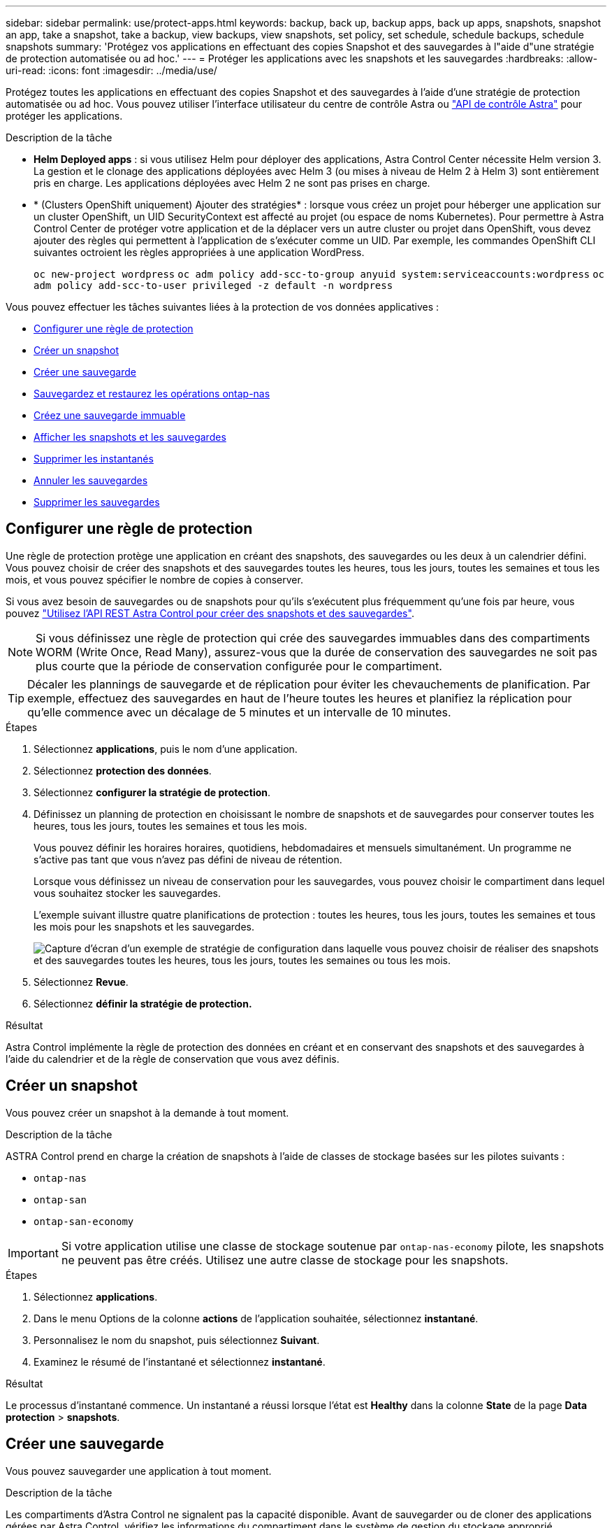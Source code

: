 ---
sidebar: sidebar 
permalink: use/protect-apps.html 
keywords: backup, back up, backup apps, back up apps, snapshots, snapshot an app, take a snapshot, take a backup, view backups, view snapshots, set policy, set schedule, schedule backups, schedule snapshots 
summary: 'Protégez vos applications en effectuant des copies Snapshot et des sauvegardes à l"aide d"une stratégie de protection automatisée ou ad hoc.' 
---
= Protéger les applications avec les snapshots et les sauvegardes
:hardbreaks:
:allow-uri-read: 
:icons: font
:imagesdir: ../media/use/


[role="lead"]
Protégez toutes les applications en effectuant des copies Snapshot et des sauvegardes à l'aide d'une stratégie de protection automatisée ou ad hoc. Vous pouvez utiliser l'interface utilisateur du centre de contrôle Astra ou https://docs.netapp.com/us-en/astra-automation["API de contrôle Astra"^] pour protéger les applications.

.Description de la tâche
* *Helm Deployed apps* : si vous utilisez Helm pour déployer des applications, Astra Control Center nécessite Helm version 3. La gestion et le clonage des applications déployées avec Helm 3 (ou mises à niveau de Helm 2 à Helm 3) sont entièrement pris en charge. Les applications déployées avec Helm 2 ne sont pas prises en charge.
* * (Clusters OpenShift uniquement) Ajouter des stratégies* : lorsque vous créez un projet pour héberger une application sur un cluster OpenShift, un UID SecurityContext est affecté au projet (ou espace de noms Kubernetes). Pour permettre à Astra Control Center de protéger votre application et de la déplacer vers un autre cluster ou projet dans OpenShift, vous devez ajouter des règles qui permettent à l'application de s'exécuter comme un UID. Par exemple, les commandes OpenShift CLI suivantes octroient les règles appropriées à une application WordPress.
+
`oc new-project wordpress`
`oc adm policy add-scc-to-group anyuid system:serviceaccounts:wordpress`
`oc adm policy add-scc-to-user privileged -z default -n wordpress`



Vous pouvez effectuer les tâches suivantes liées à la protection de vos données applicatives :

* <<Configurer une règle de protection>>
* <<Créer un snapshot>>
* <<Créer une sauvegarde>>
* <<Sauvegardez et restaurez les opérations ontap-nas>>
* <<Créez une sauvegarde immuable>>
* <<Afficher les snapshots et les sauvegardes>>
* <<Supprimer les instantanés>>
* <<Annuler les sauvegardes>>
* <<Supprimer les sauvegardes>>




== Configurer une règle de protection

Une règle de protection protège une application en créant des snapshots, des sauvegardes ou les deux à un calendrier défini. Vous pouvez choisir de créer des snapshots et des sauvegardes toutes les heures, tous les jours, toutes les semaines et tous les mois, et vous pouvez spécifier le nombre de copies à conserver.

Si vous avez besoin de sauvegardes ou de snapshots pour qu'ils s'exécutent plus fréquemment qu'une fois par heure, vous pouvez https://docs.netapp.com/us-en/astra-automation/workflows/workflows_before.html["Utilisez l'API REST Astra Control pour créer des snapshots et des sauvegardes"^].


NOTE: Si vous définissez une règle de protection qui crée des sauvegardes immuables dans des compartiments WORM (Write Once, Read Many), assurez-vous que la durée de conservation des sauvegardes ne soit pas plus courte que la période de conservation configurée pour le compartiment.


TIP: Décaler les plannings de sauvegarde et de réplication pour éviter les chevauchements de planification. Par exemple, effectuez des sauvegardes en haut de l'heure toutes les heures et planifiez la réplication pour qu'elle commence avec un décalage de 5 minutes et un intervalle de 10 minutes.

.Étapes
. Sélectionnez *applications*, puis le nom d'une application.
. Sélectionnez *protection des données*.
. Sélectionnez *configurer la stratégie de protection*.
. Définissez un planning de protection en choisissant le nombre de snapshots et de sauvegardes pour conserver toutes les heures, tous les jours, toutes les semaines et tous les mois.
+
Vous pouvez définir les horaires horaires, quotidiens, hebdomadaires et mensuels simultanément. Un programme ne s'active pas tant que vous n'avez pas défini de niveau de rétention.

+
Lorsque vous définissez un niveau de conservation pour les sauvegardes, vous pouvez choisir le compartiment dans lequel vous souhaitez stocker les sauvegardes.

+
L'exemple suivant illustre quatre planifications de protection : toutes les heures, tous les jours, toutes les semaines et tous les mois pour les snapshots et les sauvegardes.

+
image:screenshot-config-protection-policy.png["Capture d'écran d'un exemple de stratégie de configuration dans laquelle vous pouvez choisir de réaliser des snapshots et des sauvegardes toutes les heures, tous les jours, toutes les semaines ou tous les mois."]

. Sélectionnez *Revue*.
. Sélectionnez *définir la stratégie de protection.*


.Résultat
Astra Control implémente la règle de protection des données en créant et en conservant des snapshots et des sauvegardes à l'aide du calendrier et de la règle de conservation que vous avez définis.



== Créer un snapshot

Vous pouvez créer un snapshot à la demande à tout moment.

.Description de la tâche
ASTRA Control prend en charge la création de snapshots à l'aide de classes de stockage basées sur les pilotes suivants :

* `ontap-nas`
* `ontap-san`
* `ontap-san-economy`



IMPORTANT: Si votre application utilise une classe de stockage soutenue par `ontap-nas-economy` pilote, les snapshots ne peuvent pas être créés. Utilisez une autre classe de stockage pour les snapshots.

.Étapes
. Sélectionnez *applications*.
. Dans le menu Options de la colonne *actions* de l'application souhaitée, sélectionnez *instantané*.
. Personnalisez le nom du snapshot, puis sélectionnez *Suivant*.
. Examinez le résumé de l'instantané et sélectionnez *instantané*.


.Résultat
Le processus d'instantané commence. Un instantané a réussi lorsque l'état est *Healthy* dans la colonne *State* de la page *Data protection* > *snapshots*.



== Créer une sauvegarde

Vous pouvez sauvegarder une application à tout moment.

.Description de la tâche
Les compartiments d'Astra Control ne signalent pas la capacité disponible. Avant de sauvegarder ou de cloner des applications gérées par Astra Control, vérifiez les informations du compartiment dans le système de gestion du stockage approprié.

Si votre application utilise une classe de stockage soutenue par `ontap-nas-economy` pilote, vous devez <<Sauvegardez et restaurez les opérations ontap-nas,activer la sauvegarde et la restauration>> fonctionnalité. Assurez-vous d'avoir défini un `backendType` dans votre https://docs.netapp.com/us-en/trident/trident-reference/objects.html#kubernetes-storageclass-objects["Objet de stockage Kubernetes"^] avec une valeur de `ontap-nas-economy` avant d'effectuer toute opération de protection.

[NOTE]
====
ASTRA Control prend en charge la création de sauvegardes à l'aide de classes de stockage basées sur les pilotes suivants :

* `ontap-nas`
* `ontap-nas-economy`
* `ontap-san`
* `ontap-san-economy`


====
.Étapes
. Sélectionnez *applications*.
. Dans le menu Options de la colonne *actions* de l'application souhaitée, sélectionnez *Sauvegarder*.
. Personnaliser le nom de la sauvegarde.
. Choisissez de sauvegarder l'application à partir d'un snapshot existant. Si vous sélectionnez cette option, vous pouvez choisir parmi une liste de snapshots existants.
. Choisir un compartiment de destination pour la sauvegarde dans la liste des compartiments de stockage.
. Sélectionnez *Suivant*.
. Passez en revue le résumé des sauvegardes et sélectionnez *Sauvegarder*.


.Résultat
Astra Control crée une sauvegarde de l'application.

[NOTE]
====
* Si votre réseau est en panne ou anormalement lent, une opération de sauvegarde risque d'être terminée. Ceci entraîne l'échec de la sauvegarde.
* Si vous devez annuler une sauvegarde en cours d'exécution, suivez les instructions de la section <<Annuler les sauvegardes>>. Pour supprimer la sauvegarde, attendez qu'elle soit terminée, puis suivez les instructions de la section <<Supprimer les sauvegardes>>.
* Après une opération de protection des données (clonage, sauvegarde, restauration) et après le redimensionnement du volume persistant, il y a vingt minutes de retard avant que la nouvelle taille du volume ne s'affiche dans l'interface utilisateur. La protection des données fonctionne avec succès en quelques minutes et vous pouvez utiliser le logiciel de gestion pour le système back-end pour confirmer la modification de la taille du volume.


====


== Sauvegardez et restaurez les opérations ontap-nas

ASTRA Control Provisioner offre des fonctionnalités de sauvegarde et de restauration qui peuvent être activées pour les systèmes back-end qui utilisent le `ontap-nas-economy` classe de stockage.

.Avant de commencer
* Vous avez link:../use/enable-acp.html["Mécanisme de provisionnement Astra Control activé"].
* Vous avez défini une application dans Astra Control. Cette application aura une fonctionnalité de protection limitée jusqu'à ce que vous ayez terminé cette procédure.
* Vous avez `ontap-nas-economy` sélectionné comme classe de stockage par défaut pour votre système back-end de stockage.


.Développez pour les étapes de configuration
[%collapsible]
====
. Effectuez les opérations suivantes sur le back-end de stockage ONTAP :
+
.. Trouver le SVM qui héberge `ontap-nas-economy`volumes de l'application basés sur.
.. Connectez-vous à un terminal connecté à ONTAP où les volumes sont créés.
.. Masquer le répertoire Snapshot pour le SVM :
+

NOTE: Cette modification concerne l'ensemble du SVM. Le répertoire caché continuera d'être accessible.

+
[source, console]
----
nfs modify -vserver <svm name> -v3-hide-snapshot enabled
----
+

IMPORTANT: Vérifiez que le répertoire de snapshot sur le back-end de stockage ONTAP est masqué. Si ce répertoire n'est pas masqué, l'accès à votre application risque d'être perdu, en particulier s'il utilise NFSv3.



. Effectuez les opérations suivantes dans Astra Trident :
+
.. Activez le répertoire de snapshot pour chaque PV qui est `ontap-nas-economy` basé et associé à l'application :
+
[source, console]
----
tridentctl update volume <pv name> --snapshot-dir=true --pool-level=true -n trident
----
.. Vérifiez que le répertoire de snapshot a été activé pour chaque PV associé :
+
[source, console]
----
tridentctl get volume <pv name> -n trident -o yaml | grep snapshotDir
----
+
Réponse :

+
[listing]
----
snapshotDirectory: "true"
----


. Dans Astra Control, actualisez l'application après avoir activé tous les répertoires de snapshots associés afin qu'Astra Control reconnaisse la valeur modifiée.


.Résultat
L'application est prête à effectuer des sauvegardes et des restaurations à l'aide d'Astra Control. Chaque demande de volume persistant est également disponible pour être utilisée par d'autres applications à des fins de sauvegarde et de restauration.

====


== Créez une sauvegarde immuable

Une sauvegarde immuable ne peut pas être modifiée, supprimée ou écrasée tant que la stratégie de conservation sur le compartiment qui stocke la sauvegarde l'interdit. Vous pouvez créer des sauvegardes immuables en sauvegardant les applications dans des compartiments dont une stratégie de conservation est configurée. Reportez-vous à la section link:../concepts/data-protection.html#immutable-backups["Protection des données"^] pour obtenir des informations importantes sur l'utilisation de sauvegardes immuables.

.Avant de commencer
Vous devez configurer le compartiment de destination avec une règle de conservation. Cette procédure varie en fonction du fournisseur de stockage que vous utilisez. Pour plus d'informations, reportez-vous à la documentation du fournisseur de stockage :

* *Amazon Web Services* : https://docs.aws.amazon.com/AmazonS3/latest/userguide/object-lock-console.html["Activez le verrouillage objet S3 lors de la création du compartiment et définissez un mode de conservation par défaut de « gouvernance » avec une période de conservation par défaut"^].
* *NetApp StorageGRID* : https://docs.netapp.com/us-en/storagegrid-117/tenant/creating-s3-bucket.html["Activez le verrouillage objet S3 lors de la création du compartiment et définissez un mode de conservation par défaut de « conformité » avec une période de conservation par défaut"^].



NOTE: Les compartiments d'Astra Control ne signalent pas la capacité disponible. Avant de sauvegarder ou de cloner des applications gérées par Astra Control, vérifiez les informations du compartiment dans le système de gestion du stockage approprié.


IMPORTANT: Si votre application utilise une classe de stockage soutenue par `ontap-nas-economy` vérifiez que vous avez défini un `backendType` dans votre https://docs.netapp.com/us-en/trident/trident-reference/objects.html#kubernetes-storageclass-objects["Objet de stockage Kubernetes"^] avec une valeur de `ontap-nas-economy` avant d'effectuer toute opération de protection.

.Étapes
. Sélectionnez *applications*.
. Dans le menu Options de la colonne *actions* de l'application souhaitée, sélectionnez *Sauvegarder*.
. Personnaliser le nom de la sauvegarde.
. Choisissez de sauvegarder l'application à partir d'un snapshot existant. Si vous sélectionnez cette option, vous pouvez choisir parmi une liste de snapshots existants.
. Choisir un compartiment de destination pour la sauvegarde dans la liste des compartiments de stockage. Un compartiment WORM (Write Once Read Many) est indiqué par l'état « LOCKED » (verrouillé) à côté du nom du compartiment.
+

NOTE: Si le type de godet n'est pas pris en charge, cela est indiqué lorsque vous survolez ou sélectionnez le godet.

. Sélectionnez *Suivant*.
. Passez en revue le résumé des sauvegardes et sélectionnez *Sauvegarder*.


.Résultat
ASTRA Control crée une sauvegarde immuable de l'application.

[NOTE]
====
* Si votre réseau est en panne ou anormalement lent, une opération de sauvegarde risque d'être terminée. Ceci entraîne l'échec de la sauvegarde.
* Si vous essayez de créer deux sauvegardes immuables d'une même application dans le même compartiment en même temps, Astra Control empêche le démarrage de la deuxième sauvegarde. Attendez que la première sauvegarde soit terminée avant de commencer une autre sauvegarde.
* Vous ne pouvez pas annuler une sauvegarde immuable en cours d'exécution.
* Après une opération de protection des données (clonage, sauvegarde, restauration) et après le redimensionnement du volume persistant, il y a vingt minutes de retard avant que la nouvelle taille du volume ne s'affiche dans l'interface utilisateur. La protection des données fonctionne avec succès en quelques minutes et vous pouvez utiliser le logiciel de gestion pour le système back-end pour confirmer la modification de la taille du volume.


====


== Afficher les snapshots et les sauvegardes

Vous pouvez afficher les instantanés et les sauvegardes d'une application à partir de l'onglet protection des données.


NOTE: Une sauvegarde immuable est indiquée avec l'état « verrouillé » à côté du compartiment qu'elle utilise.

.Étapes
. Sélectionnez *applications*, puis le nom d'une application.
. Sélectionnez *protection des données*.
+
Les snapshots s'affichent par défaut.

. Sélectionnez *backups* pour afficher la liste des sauvegardes.




== Supprimer les instantanés

Supprimez les snapshots programmés ou à la demande dont vous n'avez plus besoin.


NOTE: Vous ne pouvez pas supprimer un snapshot en cours de réplication.

.Étapes
. Sélectionnez *applications*, puis le nom d'une application gérée.
. Sélectionnez *protection des données*.
. Dans le menu Options de la colonne *actions* pour l'instantané souhaité, sélectionnez *Supprimer instantané*.
. Tapez le mot "supprimer" pour confirmer la suppression, puis sélectionnez *Oui, Supprimer l'instantané*.


.Résultat
Astra Control supprime le snapshot.



== Annuler les sauvegardes

Vous pouvez annuler une sauvegarde en cours.


TIP: Pour annuler une sauvegarde, la sauvegarde doit être dans `Running` état. Vous ne pouvez pas annuler une sauvegarde dans `Pending` état.


NOTE: Vous ne pouvez pas annuler une sauvegarde immuable en cours d'exécution.

.Étapes
. Sélectionnez *applications*, puis le nom d'une application.
. Sélectionnez *protection des données*.
. Sélectionnez *backups*.
. Dans le menu Options de la colonne *actions* pour la sauvegarde souhaitée, sélectionnez *Annuler*.
. Tapez le mot "annuler" pour confirmer l'opération, puis sélectionnez *Oui, annuler la sauvegarde*.




== Supprimer les sauvegardes

Supprimez les sauvegardes planifiées ou à la demande qui ne vous sont plus nécessaires. Vous ne pouvez pas supprimer une sauvegarde effectuée dans un compartiment immuable tant que la politique de conservation du compartiment ne vous y autorise pas.


NOTE: Vous ne pouvez pas supprimer une sauvegarde immuable avant l'expiration de la période de conservation.


NOTE: Si vous devez annuler une sauvegarde en cours d'exécution, suivez les instructions de la section <<Annuler les sauvegardes>>. Pour supprimer la sauvegarde, attendez qu'elle soit terminée, puis suivez ces instructions.

.Étapes
. Sélectionnez *applications*, puis le nom d'une application.
. Sélectionnez *protection des données*.
. Sélectionnez *backups*.
. Dans le menu Options de la colonne *actions* pour la sauvegarde souhaitée, sélectionnez *Supprimer sauvegarde*.
. Tapez le mot "supprimer" pour confirmer la suppression, puis sélectionnez *Oui, Supprimer sauvegarde*.


.Résultat
Astra Control supprime la sauvegarde.
